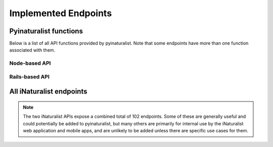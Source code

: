 .. _endpoints:

Implemented Endpoints
=====================


Pyinaturalist functions
----------------------------------------
Below is a list of all API functions provided by pyinaturalist.
Note that some endpoints have more than one function associated with them.

Node-based API
^^^^^^^^^^^^^^^^^^^^^^^^^^^^^^^^^^^^^^^^
.. automodsumm:: pyinaturalist.node_api
    :functions-only:
    :nosignatures:

Rails-based API
^^^^^^^^^^^^^^^^^^^^^^^^^^^^^^^^^^^^^^^^
.. automodsumm:: pyinaturalist.rest_api
    :functions-only:
    :nosignatures:


All iNaturalist endpoints
----------------------------------------
.. Writing the table in markdown because markdown table syntax is much more sane than rst

.. note::

    The two iNaturalist APIs expose a combined total of 102 endpoints. Some of these are generally
    useful and could potentially be added to pyinaturalist, but many others are primarily for
    internal use by the iNaturalist web application and mobile apps, and are unlikely to be added
    unless there are specific use cases for them.

.. mdinclude:: endpoints_table.md
    :start-line: 1
